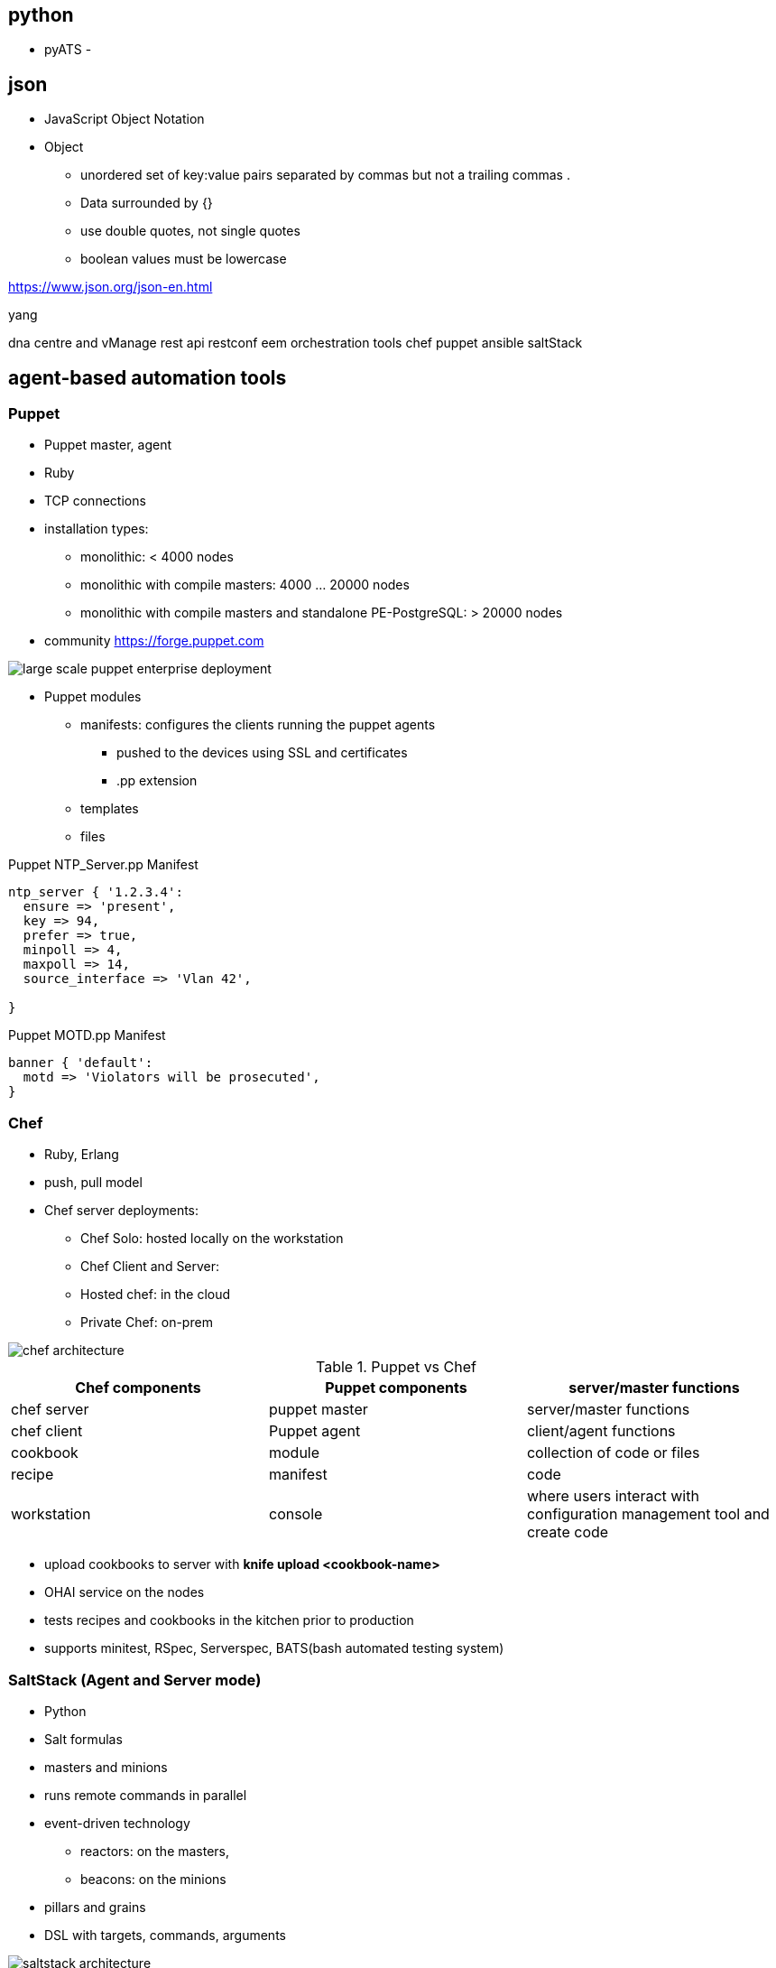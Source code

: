 

== python
- pyATS
-


== json

- JavaScript Object Notation
- Object
  * unordered set of key:value pairs separated by commas but not a trailing commas   .
  * Data surrounded by {}
  * use double quotes, not single quotes
  * boolean values must be lowercase

https://www.json.org/json-en.html

yang

dna centre and vManage
rest api
restconf
eem
orchestration tools
chef
puppet
ansible
saltStack


== agent-based automation tools

=== Puppet

- Puppet master, agent
- Ruby
- TCP connections
- installation types:
  * monolithic: < 4000 nodes
  * monolithic with compile masters: 4000 ... 20000 nodes
  * monolithic with compile masters and standalone PE-PostgreSQL: > 20000 nodes
- community https://forge.puppet.com

image::large-scale-puppet-enterprise-deployment.png[]


- Puppet modules
  * manifests: configures the clients running the puppet agents
    ** pushed to the devices using SSL and certificates
    ** .pp extension
  * templates
  * files

.Puppet NTP_Server.pp Manifest
----
ntp_server { '1.2.3.4':
  ensure => 'present',
  key => 94,
  prefer => true,
  minpoll => 4,
  maxpoll => 14,
  source_interface => 'Vlan 42',

}
----

.Puppet MOTD.pp Manifest
----
banner { 'default':
  motd => 'Violators will be prosecuted',
}
----

=== Chef

- Ruby, Erlang
- push, pull model
- Chef server deployments:
  * Chef Solo: hosted locally on the workstation
  * Chef Client and Server:
  * Hosted chef: in the cloud
  * Private Chef: on-prem

image::chef-architecture.png[]

.Puppet vs Chef
|===
|Chef components | Puppet components | server/master functions

| chef server | puppet master | server/master functions
| chef client | Puppet agent | client/agent functions
| cookbook | module | collection of code or files
| recipe | manifest | code
| workstation | console | where users interact with configuration management tool and create code
|===

- upload cookbooks to server with *knife upload <cookbook-name>*
- OHAI service on the nodes
- tests recipes and cookbooks in the kitchen prior to production
- supports minitest, RSpec, Serverspec, BATS(bash automated testing system)


=== SaltStack (Agent and Server mode)

- Python
- Salt formulas
- masters and minions
- runs remote commands in parallel
- event-driven technology
  * reactors: on the masters,
  * beacons: on the minions
- pillars and grains
- DSL with targets, commands, arguments


image::saltstack-architecture.png[]


== agentless-based automation tools

=== Ansible

- Python
- agentless
- connects with SSH or WinRM (Windows Remote Management)
- PPDIOO (Prepare, Plan, Design, Implement, Observe, Optimize)
- components:
  * playbooks: set of plays for remote systems written in YAML
  * play: set of tasks applied to a group of hosts
  * task: call to Ansible module
- CLI commands
  * ansible: runs modules against targets
  * ansible-playbook: runs playbooks
  * ansible-docs: documents parameters in the CLI
  * ansible-pull: changes clients from default push model to pull model
  * ansible-vault: encrypts YAML files that contain sensitive data

----
---
- hosts: RouterA

  gather_facts: false
  connection: local

  tasks:
    - name: Configure GigabitEthernet0 Interface
    - ios_config:
        lines:
          - description Configured by ANSIBLE!!
          - ip address 10.1.1.1 255.255.255.0
          - no shutdown
        parents: interface GigabitEthernet0

        host: "{{ ansible_host }}"
        username: cisco
        password: sesame
----

=== Puppet Bolt

- orchestrator-driven tasks: for large-scale environments
- standalone tasks: connects directly to devices.

- runs *bolt command run <command-name> <devices>*
- runs *bold script <script-name>*
- operations:
  * copies the script into a temporary directory on the remote device
  * executes the script
  * captures the results
  * removes the script from the remote system
- task naming convention: <modulename>::<taskfilename>

=== SaltStack SSH (Server-only mode)

- needs SSH and Python installed on the client
- slower than the 0MQ distributed messaging library



== Comparisons

,==
Factor, Puppet, Chef, Ansible, SaltStack

Architecture, master/agent, server/client, control station/remote host, master/minions
Language, Puppet DSL, Ruby DSL, YAML, YAML
Terminology, modules/manifests, cookbooks/recipes, playbooks/plays, pillars/grains
Can Scale?, yes, yes, yes, yes
agentless version, puppet bolt, n/a, yes, salt ssh
,==
